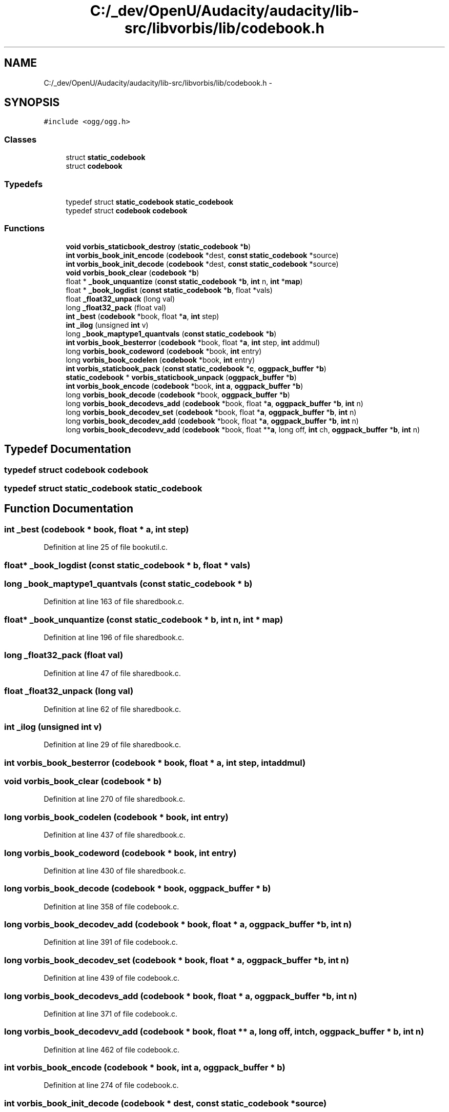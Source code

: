 .TH "C:/_dev/OpenU/Audacity/audacity/lib-src/libvorbis/lib/codebook.h" 3 "Thu Apr 28 2016" "Audacity" \" -*- nroff -*-
.ad l
.nh
.SH NAME
C:/_dev/OpenU/Audacity/audacity/lib-src/libvorbis/lib/codebook.h \- 
.SH SYNOPSIS
.br
.PP
\fC#include <ogg/ogg\&.h>\fP
.br

.SS "Classes"

.in +1c
.ti -1c
.RI "struct \fBstatic_codebook\fP"
.br
.ti -1c
.RI "struct \fBcodebook\fP"
.br
.in -1c
.SS "Typedefs"

.in +1c
.ti -1c
.RI "typedef struct \fBstatic_codebook\fP \fBstatic_codebook\fP"
.br
.ti -1c
.RI "typedef struct \fBcodebook\fP \fBcodebook\fP"
.br
.in -1c
.SS "Functions"

.in +1c
.ti -1c
.RI "\fBvoid\fP \fBvorbis_staticbook_destroy\fP (\fBstatic_codebook\fP *\fBb\fP)"
.br
.ti -1c
.RI "\fBint\fP \fBvorbis_book_init_encode\fP (\fBcodebook\fP *dest, \fBconst\fP \fBstatic_codebook\fP *source)"
.br
.ti -1c
.RI "\fBint\fP \fBvorbis_book_init_decode\fP (\fBcodebook\fP *dest, \fBconst\fP \fBstatic_codebook\fP *source)"
.br
.ti -1c
.RI "\fBvoid\fP \fBvorbis_book_clear\fP (\fBcodebook\fP *\fBb\fP)"
.br
.ti -1c
.RI "float * \fB_book_unquantize\fP (\fBconst\fP \fBstatic_codebook\fP *\fBb\fP, \fBint\fP n, \fBint\fP *\fBmap\fP)"
.br
.ti -1c
.RI "float * \fB_book_logdist\fP (\fBconst\fP \fBstatic_codebook\fP *\fBb\fP, float *vals)"
.br
.ti -1c
.RI "float \fB_float32_unpack\fP (long val)"
.br
.ti -1c
.RI "long \fB_float32_pack\fP (float val)"
.br
.ti -1c
.RI "\fBint\fP \fB_best\fP (\fBcodebook\fP *book, float *\fBa\fP, \fBint\fP step)"
.br
.ti -1c
.RI "\fBint\fP \fB_ilog\fP (unsigned \fBint\fP v)"
.br
.ti -1c
.RI "long \fB_book_maptype1_quantvals\fP (\fBconst\fP \fBstatic_codebook\fP *\fBb\fP)"
.br
.ti -1c
.RI "\fBint\fP \fBvorbis_book_besterror\fP (\fBcodebook\fP *book, float *\fBa\fP, \fBint\fP step, \fBint\fP addmul)"
.br
.ti -1c
.RI "long \fBvorbis_book_codeword\fP (\fBcodebook\fP *book, \fBint\fP entry)"
.br
.ti -1c
.RI "long \fBvorbis_book_codelen\fP (\fBcodebook\fP *book, \fBint\fP entry)"
.br
.ti -1c
.RI "\fBint\fP \fBvorbis_staticbook_pack\fP (\fBconst\fP \fBstatic_codebook\fP *\fBc\fP, \fBoggpack_buffer\fP *\fBb\fP)"
.br
.ti -1c
.RI "\fBstatic_codebook\fP * \fBvorbis_staticbook_unpack\fP (\fBoggpack_buffer\fP *\fBb\fP)"
.br
.ti -1c
.RI "\fBint\fP \fBvorbis_book_encode\fP (\fBcodebook\fP *book, \fBint\fP \fBa\fP, \fBoggpack_buffer\fP *\fBb\fP)"
.br
.ti -1c
.RI "long \fBvorbis_book_decode\fP (\fBcodebook\fP *book, \fBoggpack_buffer\fP *\fBb\fP)"
.br
.ti -1c
.RI "long \fBvorbis_book_decodevs_add\fP (\fBcodebook\fP *book, float *\fBa\fP, \fBoggpack_buffer\fP *\fBb\fP, \fBint\fP n)"
.br
.ti -1c
.RI "long \fBvorbis_book_decodev_set\fP (\fBcodebook\fP *book, float *\fBa\fP, \fBoggpack_buffer\fP *\fBb\fP, \fBint\fP n)"
.br
.ti -1c
.RI "long \fBvorbis_book_decodev_add\fP (\fBcodebook\fP *book, float *\fBa\fP, \fBoggpack_buffer\fP *\fBb\fP, \fBint\fP n)"
.br
.ti -1c
.RI "long \fBvorbis_book_decodevv_add\fP (\fBcodebook\fP *book, float **\fBa\fP, long off, \fBint\fP ch, \fBoggpack_buffer\fP *\fBb\fP, \fBint\fP n)"
.br
.in -1c
.SH "Typedef Documentation"
.PP 
.SS "typedef struct \fBcodebook\fP  \fBcodebook\fP"

.SS "typedef struct \fBstatic_codebook\fP  \fBstatic_codebook\fP"

.SH "Function Documentation"
.PP 
.SS "\fBint\fP _best (\fBcodebook\fP * book, float * a, \fBint\fP step)"

.PP
Definition at line 25 of file bookutil\&.c\&.
.SS "float* _book_logdist (\fBconst\fP \fBstatic_codebook\fP * b, float * vals)"

.SS "long _book_maptype1_quantvals (\fBconst\fP \fBstatic_codebook\fP * b)"

.PP
Definition at line 163 of file sharedbook\&.c\&.
.SS "float* _book_unquantize (\fBconst\fP \fBstatic_codebook\fP * b, \fBint\fP n, \fBint\fP * map)"

.PP
Definition at line 196 of file sharedbook\&.c\&.
.SS "long _float32_pack (float val)"

.PP
Definition at line 47 of file sharedbook\&.c\&.
.SS "float _float32_unpack (long val)"

.PP
Definition at line 62 of file sharedbook\&.c\&.
.SS "\fBint\fP _ilog (unsigned \fBint\fP v)"

.PP
Definition at line 29 of file sharedbook\&.c\&.
.SS "\fBint\fP vorbis_book_besterror (\fBcodebook\fP * book, float * a, \fBint\fP step, \fBint\fP addmul)"

.SS "\fBvoid\fP vorbis_book_clear (\fBcodebook\fP * b)"

.PP
Definition at line 270 of file sharedbook\&.c\&.
.SS "long vorbis_book_codelen (\fBcodebook\fP * book, \fBint\fP entry)"

.PP
Definition at line 437 of file sharedbook\&.c\&.
.SS "long vorbis_book_codeword (\fBcodebook\fP * book, \fBint\fP entry)"

.PP
Definition at line 430 of file sharedbook\&.c\&.
.SS "long vorbis_book_decode (\fBcodebook\fP * book, \fBoggpack_buffer\fP * b)"

.PP
Definition at line 358 of file codebook\&.c\&.
.SS "long vorbis_book_decodev_add (\fBcodebook\fP * book, float * a, \fBoggpack_buffer\fP * b, \fBint\fP n)"

.PP
Definition at line 391 of file codebook\&.c\&.
.SS "long vorbis_book_decodev_set (\fBcodebook\fP * book, float * a, \fBoggpack_buffer\fP * b, \fBint\fP n)"

.PP
Definition at line 439 of file codebook\&.c\&.
.SS "long vorbis_book_decodevs_add (\fBcodebook\fP * book, float * a, \fBoggpack_buffer\fP * b, \fBint\fP n)"

.PP
Definition at line 371 of file codebook\&.c\&.
.SS "long vorbis_book_decodevv_add (\fBcodebook\fP * book, float ** a, long off, \fBint\fP ch, \fBoggpack_buffer\fP * b, \fBint\fP n)"

.PP
Definition at line 462 of file codebook\&.c\&.
.SS "\fBint\fP vorbis_book_encode (\fBcodebook\fP * book, \fBint\fP a, \fBoggpack_buffer\fP * b)"

.PP
Definition at line 274 of file codebook\&.c\&.
.SS "\fBint\fP vorbis_book_init_decode (\fBcodebook\fP * dest, \fBconst\fP \fBstatic_codebook\fP * source)"

.PP
Definition at line 313 of file sharedbook\&.c\&.
.SS "\fBint\fP vorbis_book_init_encode (\fBcodebook\fP * dest, \fBconst\fP \fBstatic_codebook\fP * source)"

.PP
Definition at line 283 of file sharedbook\&.c\&.
.SS "\fBvoid\fP vorbis_staticbook_destroy (\fBstatic_codebook\fP * b)"

.PP
Definition at line 261 of file sharedbook\&.c\&.
.SS "\fBint\fP vorbis_staticbook_pack (\fBconst\fP \fBstatic_codebook\fP * c, \fBoggpack_buffer\fP * b)"

.PP
Definition at line 30 of file codebook\&.c\&.
.SS "\fBstatic_codebook\fP* vorbis_staticbook_unpack (\fBoggpack_buffer\fP * b)"

.PP
Definition at line 149 of file codebook\&.c\&.
.SH "Author"
.PP 
Generated automatically by Doxygen for Audacity from the source code\&.
